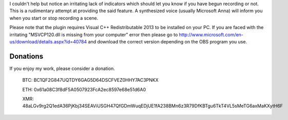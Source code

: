 I couldn't help but notice an irritating lack of indicators which should let you
know if you have begun recording or not. This is a rudimentary attempt at
providing the said feature. A synthesized voice (usually Microsoft Anna) will
inform you when you start or stop recording a scene.

Please note that the plugin requires Visual C++ Redistributable 2013 to be installed on your 
PC. If you are faced with the irritating "MSVCP120.dll is missing from your computer" error 
then please go to http://www.microsoft.com/en-us/download/details.aspx?id=40784 and download 
the correct version depending on the OBS program you use.

Donations
=========

If you enjoy my work, please consider a donation.

    BTC: BC1QF2G847UQTDY6GAG5D64DSCFVEZ0HHY7AC3PNKX
    
    ETH: 0x61a08C3f8dF5A0507923FcA2ec8597e68e51d6A0
    
    XMR: 48aLGv9rg2Q1edA36PjKbj34SEAViUSGH47QfGDmWuqEDjUE1fA238BMn6z3R79DfKBTgu6TkT4VL5sMeTG6axMaKXytH6F
